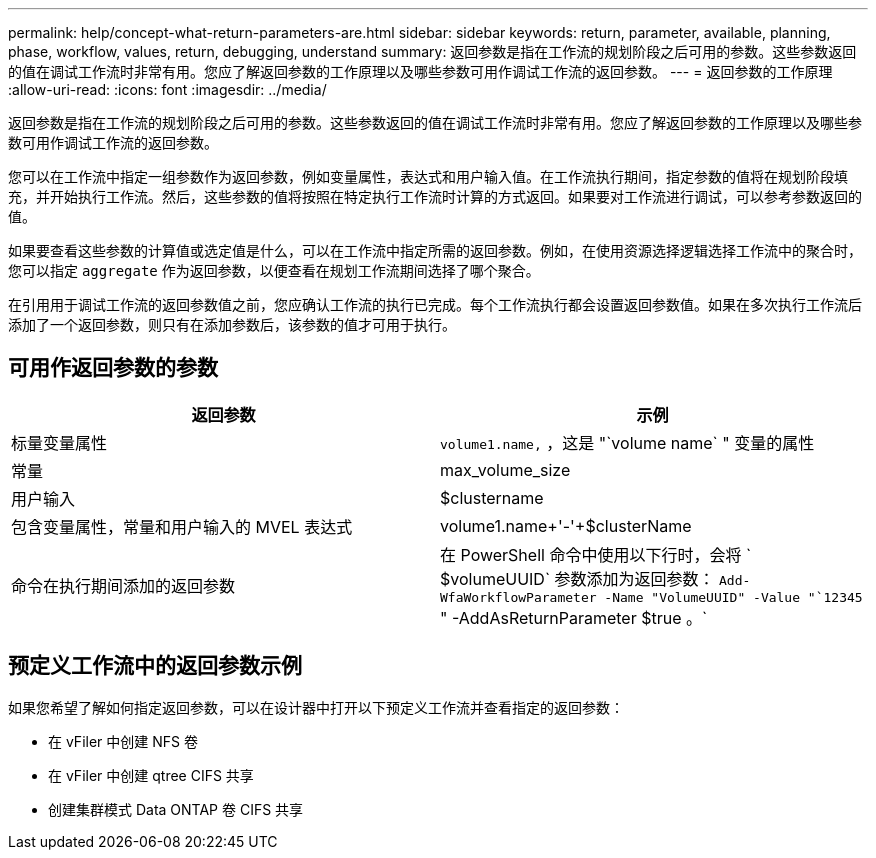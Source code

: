 ---
permalink: help/concept-what-return-parameters-are.html 
sidebar: sidebar 
keywords: return, parameter, available, planning, phase, workflow, values, return, debugging, understand 
summary: 返回参数是指在工作流的规划阶段之后可用的参数。这些参数返回的值在调试工作流时非常有用。您应了解返回参数的工作原理以及哪些参数可用作调试工作流的返回参数。 
---
= 返回参数的工作原理
:allow-uri-read: 
:icons: font
:imagesdir: ../media/


[role="lead"]
返回参数是指在工作流的规划阶段之后可用的参数。这些参数返回的值在调试工作流时非常有用。您应了解返回参数的工作原理以及哪些参数可用作调试工作流的返回参数。

您可以在工作流中指定一组参数作为返回参数，例如变量属性，表达式和用户输入值。在工作流执行期间，指定参数的值将在规划阶段填充，并开始执行工作流。然后，这些参数的值将按照在特定执行工作流时计算的方式返回。如果要对工作流进行调试，可以参考参数返回的值。

如果要查看这些参数的计算值或选定值是什么，可以在工作流中指定所需的返回参数。例如，在使用资源选择逻辑选择工作流中的聚合时，您可以指定 `aggregate` 作为返回参数，以便查看在规划工作流期间选择了哪个聚合。

在引用用于调试工作流的返回参数值之前，您应确认工作流的执行已完成。每个工作流执行都会设置返回参数值。如果在多次执行工作流后添加了一个返回参数，则只有在添加参数后，该参数的值才可用于执行。



== 可用作返回参数的参数

[cols="2*"]
|===
| 返回参数 | 示例 


 a| 
标量变量属性
 a| 
`volume1.name,` ，这是 "`volume name` " 变量的属性



 a| 
常量
 a| 
max_volume_size



 a| 
用户输入
 a| 
$clustername



 a| 
包含变量属性，常量和用户输入的 MVEL 表达式
 a| 
volume1.name+'-'+$clusterName



 a| 
命令在执行期间添加的返回参数
 a| 
在 PowerShell 命令中使用以下行时，会将 ` $volumeUUID` 参数添加为返回参数： `Add-WfaWorkflowParameter -Name "VolumeUUID" -Value "`12345` " -AddAsReturnParameter $true 。`

|===


== 预定义工作流中的返回参数示例

如果您希望了解如何指定返回参数，可以在设计器中打开以下预定义工作流并查看指定的返回参数：

* 在 vFiler 中创建 NFS 卷
* 在 vFiler 中创建 qtree CIFS 共享
* 创建集群模式 Data ONTAP 卷 CIFS 共享

